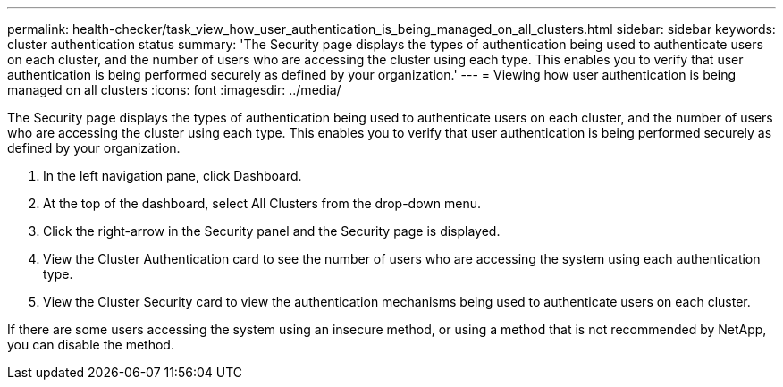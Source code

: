 ---
permalink: health-checker/task_view_how_user_authentication_is_being_managed_on_all_clusters.html
sidebar: sidebar
keywords: cluster authentication status
summary: 'The Security page displays the types of authentication being used to authenticate users on each cluster, and the number of users who are accessing the cluster using each type. This enables you to verify that user authentication is being performed securely as defined by your organization.'
---
= Viewing how user authentication is being managed on all clusters
:icons: font
:imagesdir: ../media/

[.lead]
The Security page displays the types of authentication being used to authenticate users on each cluster, and the number of users who are accessing the cluster using each type. This enables you to verify that user authentication is being performed securely as defined by your organization.

. In the left navigation pane, click Dashboard.
. At the top of the dashboard, select All Clusters from the drop-down menu.
. Click the right-arrow in the Security panel and the Security page is displayed.
. View the Cluster Authentication card to see the number of users who are accessing the system using each authentication type.
. View the Cluster Security card to view the authentication mechanisms being used to authenticate users on each cluster.

If there are some users accessing the system using an insecure method, or using a method that is not recommended by NetApp, you can disable the method.
